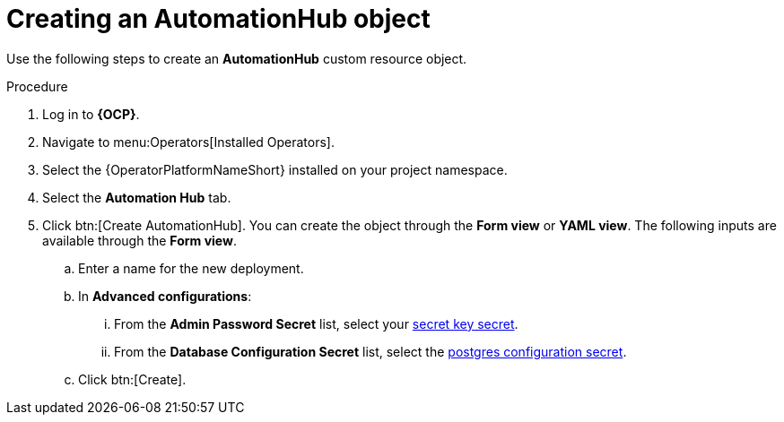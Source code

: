 [id="aap-create_hub"]

= Creating an AutomationHub object

[role=_abstract]

Use the following steps to create an *AutomationHub* custom resource object.

.Procedure
. Log in to *{OCP}*.
. Navigate to menu:Operators[Installed Operators].
. Select the {OperatorPlatformNameShort} installed on your project namespace.
. Select the *Automation Hub* tab.
. Click btn:[Create AutomationHub]. You can create the object through the *Form view* or *YAML view*.
The following inputs are available through the *Form view*.
.. Enter a name for the new deployment.
.. In *Advanced configurations*:
... From the *Admin Password Secret* list, select your xref:create-secret-key-secret_aap-migration[secret key secret].
... From the *Database Configuration Secret* list, select the xref:create-postresql-secret_aap-migration[postgres configuration secret].
.. Click btn:[Create].
